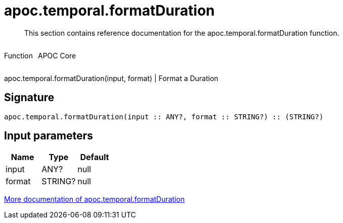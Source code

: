 ////
This file is generated by DocsTest, so don't change it!
////

= apoc.temporal.formatDuration
:description: This section contains reference documentation for the apoc.temporal.formatDuration function.

[abstract]
--
{description}
--

++++
<div style='display:flex'>
<div class='paragraph type function'><p>Function</p></div>
<div class='paragraph release core' style='margin-left:10px;'><p>APOC Core</p></div>
</div>
++++

apoc.temporal.formatDuration(input, format) | Format a Duration

== Signature

[source]
----
apoc.temporal.formatDuration(input :: ANY?, format :: STRING?) :: (STRING?)
----

== Input parameters
[.procedures, opts=header]
|===
| Name | Type | Default 
|input|ANY?|null
|format|STRING?|null
|===

xref::temporal/temporal-conversions.adoc[More documentation of apoc.temporal.formatDuration,role=more information]

